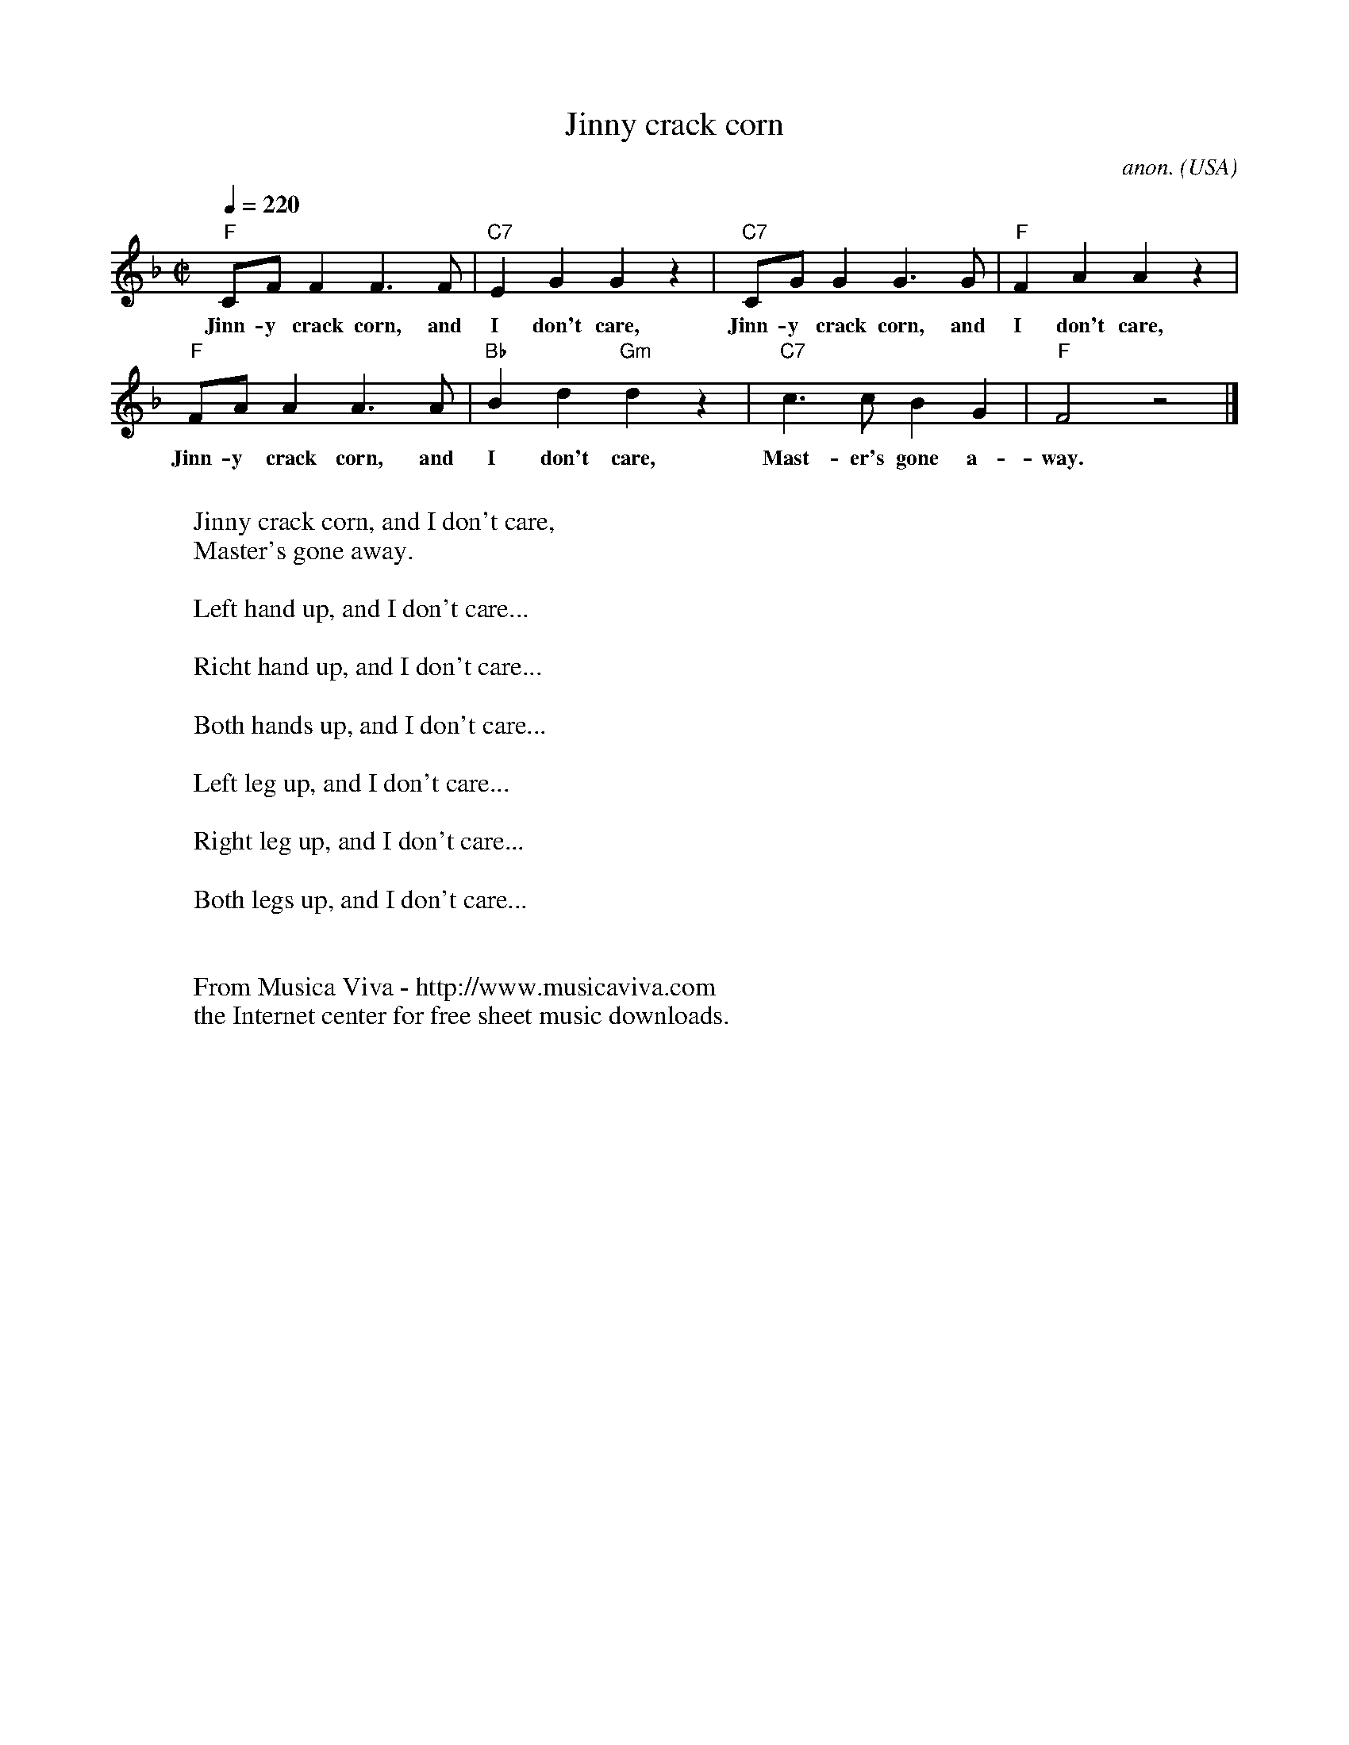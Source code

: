 X:2862
T:Jinny crack corn
C:anon.
O:USA
R:Swing feeling
Z:Transcribed by Frank Nordberg - http://www.musicaviva.com
F:http://abc.musicaviva.com/tunes/usa/jinny-crack-corn.abc
%Posted at abcusers March 6th 2001 by Frank Nordberg
M:C|
L:1/4
Q:1/4=220
K:F
"F"C/F/FF>F|"C7"EGGz|"C7"C/G/GG>G|"F"FAAz|
w:Jinn-y crack corn, and I don't care, Jinn-y crack corn, and I don't care,
"F"F/A/AA>A|"Bb"Bd"Gm"dz|"C7"c>cBG|"F"F2z2|]
w:Jinn-y crack corn, and I don't care, Mast-er's gone a-way.
W:
W:Jinny crack corn, and I don't care,
W:  Master's gone away.
W:
W:Left hand up, and I don't care...
W:
W:Richt hand up, and I don't care...
W:
W:Both hands up, and I don't care...
W:
W:Left leg up, and I don't care...
W:
W:Right leg up, and I don't care...
W:
W:Both legs up, and I don't care...
W:
W:
W:  From Musica Viva - http://www.musicaviva.com
W:  the Internet center for free sheet music downloads.

